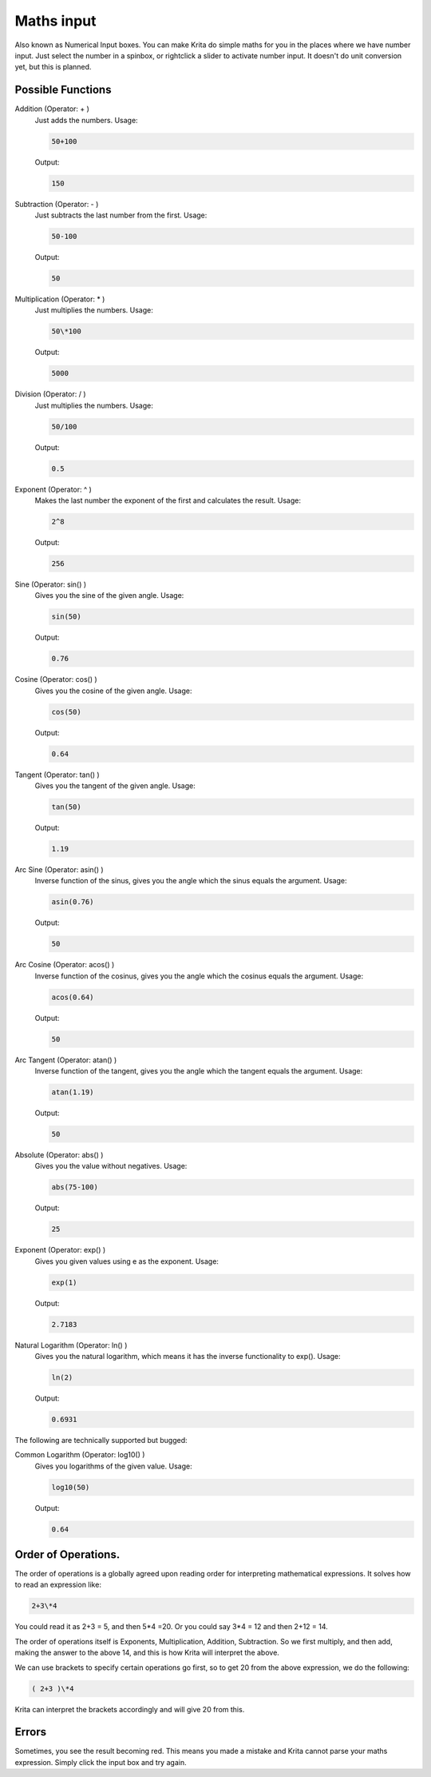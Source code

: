 Maths input
===========

Also known as Numerical Input boxes. You can make Krita do simple maths
for you in the places where we have number input. Just select the number
in a spinbox, or rightclick a slider to activate number input. It
doesn't do unit conversion yet, but this is planned.

Possible Functions
------------------

Addition (Operator: + )
    Just adds the numbers. Usage:

    .. code-block:: text

       50+100

    Output:

    .. code-block:: text

       150

Subtraction (Operator: - )
    Just subtracts the last number from the first. Usage:

    .. code-block:: text

       50-100

    Output:

    .. code-block:: text

       50

Multiplication (Operator: \* )
    Just multiplies the numbers. Usage:

    .. code-block:: text

       50\*100

    Output:

    .. code-block:: text

       5000

Division (Operator: / )
    Just multiplies the numbers. Usage:

    .. code-block:: text

       50/100

    Output:

    .. code-block:: text

       0.5

Exponent (Operator: ^ )
    Makes the last number the exponent of the first and calculates the result. Usage:

    .. code-block:: text

       2^8

    Output:

    .. code-block:: text

       256

Sine (Operator: sin() )
    Gives you the sine of the given angle. Usage:

    .. code-block:: text

       sin(50)

    Output:

    .. code-block:: text

       0.76

Cosine (Operator: cos() )
    Gives you the cosine of the given angle. Usage:

    .. code-block:: text

       cos(50)

    Output:

    .. code-block:: text

       0.64

Tangent (Operator: tan() )
    Gives you the tangent of the given angle. Usage:

    .. code-block:: text

       tan(50)

    Output:

    .. code-block:: text

       1.19

Arc Sine (Operator: asin() )
    Inverse function of the sinus, gives you the angle which the sinus equals the argument. Usage:

    .. code-block:: text

       asin(0.76)

    Output:

    .. code-block:: text

       50

Arc Cosine (Operator: acos() )
    Inverse function of the cosinus, gives you the angle which the cosinus equals the argument. Usage:

    .. code-block:: text

       acos(0.64)

    Output:

    .. code-block:: text

       50

Arc Tangent (Operator: atan() )
    Inverse function of the tangent, gives you the angle which the tangent equals the argument. Usage:

    .. code-block:: text

       atan(1.19)

    Output:

    .. code-block:: text

       50

Absolute (Operator: abs() )
    Gives you the value without negatives. Usage:

    .. code-block:: text

       abs(75-100)

    Output:

    .. code-block:: text

       25

Exponent (Operator: exp() )
    Gives you given values using e as the exponent. Usage:

    .. code-block:: text

       exp(1)

    Output:

    .. code-block:: text

       2.7183

Natural Logarithm (Operator: ln() )
    Gives you the natural logarithm, which means it has the inverse functionality to exp(). Usage:

    .. code-block:: text

       ln(2)

    Output:

    .. code-block:: text

       0.6931

The following are technically supported but bugged:

Common Logarithm (Operator: log10() )
    Gives you logarithms of the given value. Usage:

    .. code-block:: text

       log10(50)

    Output:

    .. code-block:: text

       0.64

Order of Operations.
--------------------

The order of operations is a globally agreed upon reading order for
interpreting mathematical expressions. It solves how to read an
expression like:

.. code-block:: text

   2+3\*4

You could read it as 2+3 = 5, and then 5\*4 =20. Or you could say 3\*4 =
12 and then 2+12 = 14.

The order of operations itself is Exponents, Multiplication, Addition,
Subtraction. So we first multiply, and then add, making the answer to
the above 14, and this is how Krita will interpret the above.

We can use brackets to specify certain operations go first, so to get 20
from the above expression, we do the following:

.. code-block:: text

   ( 2+3 )\*4

Krita can interpret the brackets accordingly and will give 20 from this.

Errors
------

Sometimes, you see the result becoming red. This means you made a
mistake and Krita cannot parse your maths expression. Simply click the
input box and try again.

